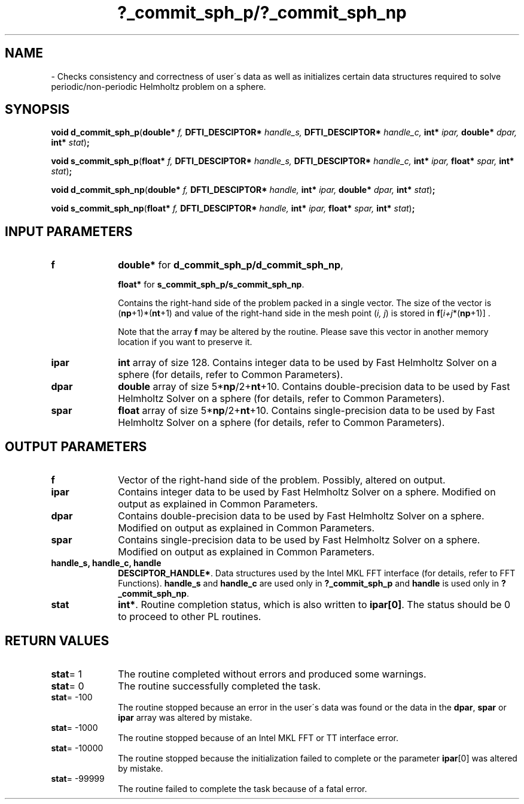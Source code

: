 .\" Copyright (c) 2002 \- 2008 Intel Corporation
.\" All rights reserved.
.\"
.TH ?\(ulcommit\(ulsph\(ulp/?\(ulcommit\(ulsph\(ulnp 3 "Intel Corporation" "Copyright(C) 2002 \- 2008" "Intel(R) Math Kernel Library"
.SH NAME
\- Checks consistency and correctness of user\'s data as well as initializes certain data structures required to solve periodic/non-periodic Helmholtz problem on a sphere.
.SH SYNOPSIS
.PP
\fBvoid d\(ulcommit\(ulsph\(ulp\fR(\fBdouble* \fR\fIf, \fR\fBDFTI\(ulDESCIPTOR* \fR\fIhandle\(uls, \fR\fBDFTI\(ulDESCIPTOR* \fR\fIhandle\(ulc, \fR\fBint* \fR\fIipar, \fR\fBdouble* \fR\fIdpar, \fR\fBint* \fR\fIstat\fR)\fB;\fR
.PP
\fBvoid s\(ulcommit\(ulsph\(ulp\fR(\fBfloat* \fR\fIf, \fR\fBDFTI\(ulDESCIPTOR* \fR\fIhandle\(uls, \fR\fBDFTI\(ulDESCIPTOR* \fR\fIhandle\(ulc, \fR\fBint* \fR\fIipar, \fR\fBfloat* \fR\fIspar, \fR\fBint* \fR\fIstat\fR)\fB;\fR
.PP
\fBvoid d\(ulcommit\(ulsph\(ulnp\fR(\fBdouble* \fR\fIf, \fR\fBDFTI\(ulDESCIPTOR* \fR\fIhandle, \fR\fBint* \fR\fIipar, \fR\fBdouble* \fR\fIdpar, \fR\fBint* \fR\fIstat\fR)\fB;\fR
.PP
\fBvoid s\(ulcommit\(ulsph\(ulnp\fR(\fBfloat* \fR\fIf, \fR\fBDFTI\(ulDESCIPTOR* \fR\fIhandle, \fR\fBint* \fR\fIipar, \fR\fBfloat* \fR\fIspar, \fR\fBint* \fR\fIstat\fR)\fB;\fR
.SH INPUT PARAMETERS

.TP 10
\fBf\fR
.NL
\fBdouble*\fR for \fBd\(ulcommit\(ulsph\(ulp/d\(ulcommit\(ulsph\(ulnp\fR,
.IP
\fBfloat*\fR for \fBs\(ulcommit\(ulsph\(ulp/s\(ulcommit\(ulsph\(ulnp\fR. 
.IP
Contains the right-hand side of the problem packed in a single vector. The size of the vector is (\fBnp\fR+1)*(\fBnt\fR+1) and value of the right-hand side in the mesh point (\fIi, j\fR) is stored in \fBf\fR[\fIi+j\fR*(\fBnp\fR+1)] . 
.IP
Note that the array \fBf\fR may be altered by the routine. Please save this vector in another memory location if you want to preserve it. 
.TP 10
\fBipar\fR
.NL
\fBint\fR array of size 128. Contains integer data to be used by Fast Helmholtz Solver on a sphere (for details, refer to Common Parameters). 
.TP 10
\fBdpar\fR
.NL
\fBdouble\fR array of size 5*\fBnp\fR/2+\fBnt\fR+10. Contains double-precision data to be used by Fast Helmholtz Solver on a sphere (for details, refer to Common Parameters). 
.TP 10
\fBspar\fR
.NL
\fBfloat\fR array of size 5*\fBnp\fR/2+\fBnt\fR+10. Contains single-precision data to be used by Fast Helmholtz Solver on a sphere (for details, refer to Common Parameters). 
.SH OUTPUT PARAMETERS

.TP 10
\fBf\fR
.NL
Vector of the right-hand side of the problem. Possibly, altered on output. 
.TP 10
\fBipar\fR
.NL
Contains integer data to be used by Fast Helmholtz Solver on a sphere. Modified on output as explained in Common Parameters. 
.TP 10
\fBdpar\fR
.NL
Contains double-precision data to be used by Fast Helmholtz Solver on a sphere. Modified on output as explained in Common Parameters. 
.TP 10
\fBspar\fR
.NL
Contains single-precision data to be used by Fast Helmholtz Solver on a sphere. Modified on output as explained in Common Parameters. 
.TP 10
\fBhandle\(uls, handle\(ulc, handle\fR
.NL
\fBDESCIPTOR\(ulHANDLE*\fR. Data structures used by the Intel MKL FFT interface (for details, refer to FFT Functions). \fBhandle\(uls\fR and \fBhandle\(ulc\fR are used only in \fB?\(ulcommit\(ulsph\(ulp\fR and\fB handle\fR is used only in \fB?\(ulcommit\(ulsph\(ulnp\fR. 
.TP 10
\fBstat\fR
.NL
\fBint*\fR. Routine completion status, which is also written to \fBipar[0]\fR. The status should be 0 to proceed to other PL routines. 
.SH RETURN VALUES
.PP

.TP 10
\fBstat\fR= 1
.NL
The routine completed without errors and produced some warnings. 
.TP 10
\fBstat\fR= 0
.NL
The routine successfully completed the task. 
.TP 10
\fBstat\fR= -100
.NL
The routine stopped because an error in the user\'s data was found or the data in the \fBdpar\fR, \fBspar\fR or \fBipar\fR array was altered by mistake. 
.TP 10
\fBstat\fR= -1000
.NL
The routine stopped because of an Intel MKL FFT or TT interface error. 
.TP 10
\fBstat\fR= -10000
.NL
The routine stopped because the initialization failed to complete or the parameter \fBipar\fR[0] was altered by mistake. 
.TP 10
\fBstat\fR= -99999
.NL
The routine failed to complete the task because of a fatal error. 
